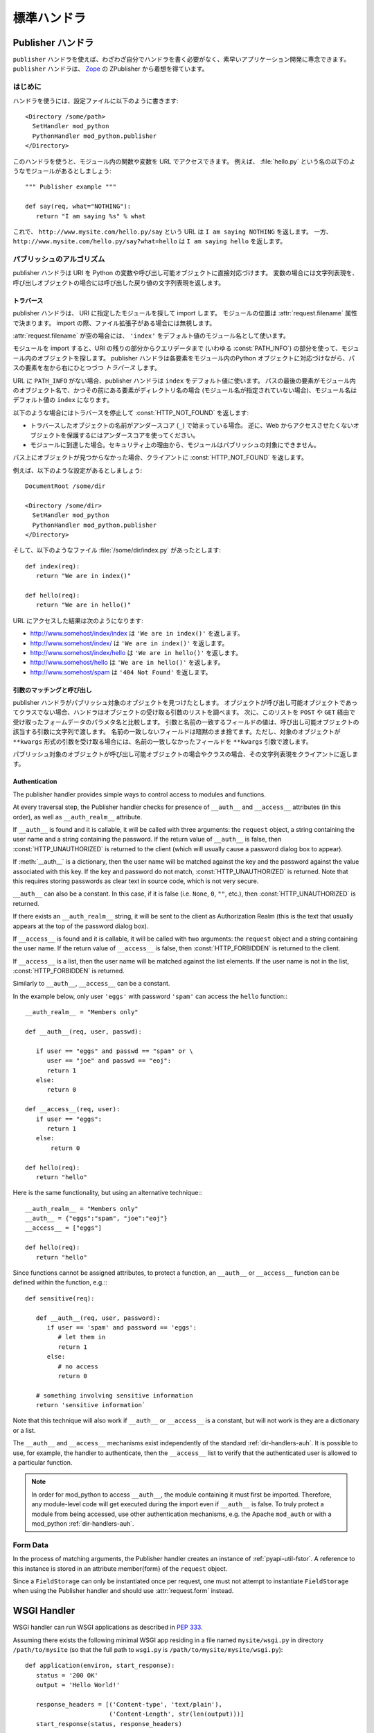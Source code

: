 
.. _handlers:

*****************
標準ハンドラ
*****************

.. _hand-pub:

Publisher ハンドラ
====================

.. index::
   pair: publisher; handler

``publisher`` ハンドラを使えば、わざわざ自分でハンドラを書く必要がなく、素早いアプリケーション開発に専念できます。
``publisher`` ハンドラは、 `Zope <http://www.zope.org/>`_ の ZPublisher から着想を得ています。

.. _hand-pub-intro:

はじめに
------------

ハンドラを使うには、設定ファイルに以下のように書きます::

   <Directory /some/path>
     SetHandler mod_python
     PythonHandler mod_python.publisher
   </Directory>


このハンドラを使うと、モジュール内の関数や変数を URL でアクセスできます。
例えば、 :file:`hello.py` という名の以下のようなモジュールがあるとしましょう::

   """ Publisher example """

   def say(req, what="NOTHING"):
      return "I am saying %s" % what

これで、 ``http://www.mysite.com/hello.py/say`` という URL は ``I am saying NOTHING`` を返します。
一方、 ``http://www.mysite.com/hello.py/say?what=hello`` は ``I am saying hello`` を返します。


.. _hand-pub-alg:

パブリッシュのアルゴリズム
----------------------------

publisher ハンドラは URI を Python の変数や呼び出し可能オブジェクトに直接対応づけます。
変数の場合には文字列表現を、呼び出しオブジェクトの場合には呼び出した戻り値の文字列表現を返します。


.. index::
   pair: publisher; traversal

.. _hand-pub-alg-trav:

.. _Traversal:

トラバース
^^^^^^^^^^^

publisher ハンドラは、 URI に指定したモジュールを探して import します。
モジュールの位置は :attr:`request.filename` 属性で決まります。
import の際、ファイル拡張子がある場合には無視します。

:attr:`request.filename` が空の場合には、 ``'index'`` をデフォルト値のモジュール名として使います。

モジュールを import すると、URI の残りの部分からクエリデータまで (いわゆる :const:`PATH_INFO`) の部分を使って、モジュール内のオブジェクトを探します。
publisher ハンドラは各要素をモジュール内のPython オブジェクトに対応づけながら、パスの要素を左から右にひとつづつ *トラバース* します。

URL に ``PATH_INFO`` がない場合、publisher ハンドラは ``index`` をデフォルト値に使います。
パスの最後の要素がモジュール内のオブジェクト名で、かつその前にある要素がディレクトリ名の場合 (モジュール名が指定されていない場合)、モジュール名はデフォルト値の ``index`` になります。

以下のような場合にはトラバースを停止して :const:`HTTP_NOT_FOUND` を返します:


* トラバースしたオブジェクトの名前がアンダースコア (``_``) で始まっている場合。 
  逆に、Web からアクセスさせたくないオブジェクトを保護するにはアンダースコアを使ってください。

* モジュールに到達した場合。セキュリティ上の理由から、モジュールはパブリッシュの対象にできません。


パス上にオブジェクトが見つからなかった場合、クライアントに :const:`HTTP_NOT_FOUND` を返します。

例えば、以下のような設定があるとしましょう::

   DocumentRoot /some/dir

   <Directory /some/dir>
     SetHandler mod_python
     PythonHandler mod_python.publisher
   </Directory>

そして、以下のようなファイル :file:`/some/dir/index.py` があったとします::

   def index(req):
      return "We are in index()"

   def hello(req):
      return "We are in hello()"


URL にアクセスした結果は次のようになります:

* http://www.somehost/index/index は ``'We are in index()'`` を返します。

* http://www.somehost/index/ は ``'We are in index()'`` を返します。

* http://www.somehost/index/hello は ``'We are in hello()'`` を返します。

* http://www.somehost/hello は ``'We are in hello()'`` を返します。

* http://www.somehost/spam は ``'404 Not Found'`` を返します。


.. _hand-pub-alg-args:

.. _Argument Matching and Invocation:

引数のマッチングと呼び出し
^^^^^^^^^^^^^^^^^^^^^^^^^^^^^^^^

publisher ハンドラがパブリッシュ対象のオブジェクトを見つけたとします。
オブジェクトが呼び出し可能オブジェクトであってクラスでない場合、ハンドラはオブジェクトの受け取る引数のリストを調べます。
次に、このリストを ``POST`` や ``GET`` 経由で受け取ったフォームデータのパラメタ名と比較します。
引数と名前の一致するフィールドの値は、呼び出し可能オブジェクトの該当する引数に文字列で渡します。
名前の一致しないフィールドは暗黙のまま捨てます。ただし、対象のオブジェクトが  ``**kwargs`` 形式の引数を受け取る場合には、名前の一致しなかったフィールドを ``**kwargs`` 引数で渡します。

パブリッシュ対象のオブジェクトが呼び出し可能オブジェクトの場合やクラスの場合、その文字列表現をクライアントに返します。


.. index::
   pair: publisher; authentication

.. _hand-pub-alg-auth:

Authentication
^^^^^^^^^^^^^^

The publisher handler provides simple ways to control access to
modules and functions.

At every traversal step, the Publisher handler checks for presence of
``__auth__`` and ``__access__`` attributes (in this order), as
well as ``__auth_realm__`` attribute.

If ``__auth__`` is found and it is callable, it will be called
with three arguments: the ``request`` object, a string containing
the user name and a string containing the password. If the return
value of
``__auth__`` is false, then :const:`HTTP_UNAUTHORIZED` is
returned to the client (which will usually cause a password dialog box
to appear).

If :meth:`__auth__` is a dictionary, then the user name will be
matched against the key and the password against the value associated
with this key. If the key and password do not match,
:const:`HTTP_UNAUTHORIZED` is returned. Note that this requires
storing passwords as clear text in source code, which is not very secure.

``__auth__`` can also be a constant. In this case, if it is false
(i.e. ``None``, ``0``, ``""``, etc.), then
:const:`HTTP_UNAUTHORIZED` is returned.

If there exists an ``__auth_realm__`` string, it will be sent
to the client as Authorization Realm (this is the text that usually
appears at the top of the password dialog box).

If ``__access__`` is found and it is callable, it will be called
with two arguments: the ``request`` object and a string containing
the user name. If the return value of ``__access__`` is false, then
:const:`HTTP_FORBIDDEN` is returned to the client.

If ``__access__`` is a list, then the user name will be matched
against the list elements. If the user name is not in the list,
:const:`HTTP_FORBIDDEN` is returned.

Similarly to ``__auth__``, ``__access__`` can be a constant.

In the example below, only user ``'eggs'`` with password ``'spam'``
can access the ``hello`` function:::

   __auth_realm__ = "Members only"

   def __auth__(req, user, passwd):

      if user == "eggs" and passwd == "spam" or \
         user == "joe" and passwd == "eoj":
         return 1
      else:
         return 0

   def __access__(req, user):
      if user == "eggs":
         return 1
      else:
          return 0

   def hello(req):
      return "hello"

Here is the same functionality, but using an alternative technique:::

   __auth_realm__ = "Members only"
   __auth__ = {"eggs":"spam", "joe":"eoj"}
   __access__ = ["eggs"]

   def hello(req):
      return "hello"


Since functions cannot be assigned attributes, to protect a function,
an ``__auth__`` or ``__access__`` function can be defined within
the function, e.g.:::

   def sensitive(req):

      def __auth__(req, user, password):
         if user == 'spam' and password == 'eggs':
            # let them in
            return 1
         else:
            # no access
            return 0

      # something involving sensitive information
      return 'sensitive information`

Note that this technique will also work if ``__auth__`` or
``__access__`` is a constant, but will not work is they are
a dictionary or a list.

The ``__auth__`` and ``__access__`` mechanisms exist
independently of the standard
:ref:`dir-handlers-auh`. It
is possible to use, for example, the handler to authenticate, then the
``__access__`` list to verify that the authenticated user is
allowed to a particular function.

.. note::

   In order for mod_python to access ``__auth__``, the module
   containing it must first be imported. Therefore, any module-level
   code will get executed during the import even if
   ``__auth__`` is false.  To truly protect a module from being
   accessed, use other authentication mechanisms, e.g. the Apache
   ``mod_auth`` or with a mod_python :ref:`dir-handlers-auh`.


.. _hand-pub-form:

Form Data
---------

In the process of matching arguments, the Publisher handler creates an
instance of :ref:`pyapi-util-fstor`.
A reference to this instance is stored in an attribute \member{form}
of the ``request`` object.

Since a ``FieldStorage`` can only be instantiated once per
request, one must not attempt to instantiate ``FieldStorage`` when
using the Publisher handler and should use
:attr:`request.form` instead.


.. _hand-wsgi:

WSGI Handler
============

.. index::
   pair: WSGI; handler

WSGI handler can run WSGI applications as described in :pep:`333`.

Assuming there exists the following minimal WSGI app residing in a file named
``mysite/wsgi.py`` in directory ``/path/to/mysite`` (so that the full
path to ``wsgi.py`` is ``/path/to/mysite/mysite/wsgi.py``)::

  def application(environ, start_response):
     status = '200 OK'
     output = 'Hello World!'

     response_headers = [('Content-type', 'text/plain'),
                         ('Content-Length', str(len(output)))]
     start_response(status, response_headers)

     return [output]

It can be executed using the WSGI handler by adding the following to the
Apache configuration::

   PythonHandler mod_python.wsgi
   PythonOption mod_python.wsgi.application mysite.wsgi
   PythonPath "sys.path+['/path/to/mysite']"

The above configuration will import a module named ``mysite.wsgi`` and
will look for an ``application`` callable in the module.

An alternative name for the callable can be specified by appending it
to the module name separated by ``'::'``, e.g.::

  PythonOption mod_python.wsgi.application mysite.wsgi::my_application

If you would like your application to appear under a base URI, it can
be specified by wrapping your configuration in a ``<Location>``
block. It can also be specified via the ``mod_python.wsgi.base_uri``
option, but the ``<Location>`` method is recommended, also because it
has a side-benefit of informing mod_python to skip the map-to-storage
processing phase and thereby improving performance.

For example, if you would like the above application to appear under
``'/wsgiapps'``, you could specify::

   <Location /wsgiapps>
      PythonHandler mod_python.wsgi
      PythonOption mod_python.wsgi.application mysite.wsgi
      PythonPath "sys.path+['/path/to/mysite']"
   </Location>

With the above configuration, content formerly under
``http://example.com/hello`` becomes available under
``http://example.com/wsgiapps/hello``.

If both ``<Location>`` and ``mod_python.wsgi.base_uri`` exist, then
``mod_python.wsgi.base_uri`` takes precedence.
``mod_python.wsgi.base_uri`` cannot be ``'/'`` or end with a
``'/'``. "Root" (or no base_uri) is a blank string, which is the
default. (Note that it is allowed for ``<Location>`` path to be
``"/"`` or have a trailing slash, it will automatically be removed by
mod_python before computing ``PATH_INFO``).


..  index::
   pair: WSGI; SCRIPT_NAME
   pair: WSGI; PATH_INFO

.. note::

   :pep:`333` describes ``SCRIPT_NAME`` and ``PATH_INFO`` environment
   variables which are core to the specification. Most WSGI-supporting
   frameworks currently in existence use the value of ``PATH_INFO`` as the
   request URI.

   The two variable's name and function originate in CGI
   (:rfc:`3875`), which describes an environment wherein a script (or
   any executable's) output could be passed on by the web server as
   content. A typical CGI script resides somewhere on the filesystem
   to which the request URI maps. As part of serving the request the
   server traverses the URI mapping each element to an element of the
   filesystem path to locate the script. Once the script is found, the
   portion of the URI used thus far is assigned to the ``SCRIPT_NAME``
   variable, while the remainder of the URI gets assigned to
   ``PATH_INFO``.

   Because the relationship between Python modules and files on disk
   is largely tangential, it is not very clear what exactly
   ``PATH_INFO`` and ``SCRIPT_NAME`` ought to be. Even though Python
   modules are most often files on disk located somewhere in the
   Python path, they don't have to be (they could be code objects
   constructed on-the-fly), and their location in the filesystem has
   no relationship to the URL structure at all.

   The mismatch between CGI and WSGI results in an ambiguity which
   requires that the split between the two variables be explicitely
   specified, which is why ``mod_python.wsgi.base_uri`` exists. In essence
   ``mod_python.wsgi.base_uri`` (or the path in surrounding
   ``<Location>``) is the ``SCRIPT_NAME`` portion of the URI and
   defaults to ``''``.

   An important detail is that ``SCRIPT_NAME`` + ``PATH_INFO`` should
   result in the original URI (encoding issues aside). Since
   ``SCRIPT_NAME`` (in its original CGI definition) referrs to an
   actual file, its name never ends with a slash. The slash, if any,
   always ends up in ``PATH_INFO``. E.g. ``/path/to/myscrip/foo/bar``
   splits into ``/path/to/myscript`` and ``/foo/bar``. If the whole
   site is served by an app or a script, then ``SCRIPT_NAME`` is a
   blank string ``''``, not a ``'/'``.


.. _hand-psp:

PSP Handler
===========

..  index::
   pair: PSP; handler

PSP handler is a handler that processes documents using the
``PSP`` class in ``mod_python.psp`` module.

To use it, simply add this to your httpd configuration::

   AddHandler mod_python .psp
   PythonHandler mod_python.psp

For more details on the PSP syntax, see Section :ref:`pyapi-psp`.

If ``PythonDebug`` server configuration is ``On``, then by
appending an underscore (``'_'``) to the end of the url you can get a
nice side-by-side listing of original PSP code and resulting Python
code generated by the ``psp} module``. This is very useful for
debugging. You'll need to adjust your httpd configuration:::

   AddHandler mod_python .psp .psp_
   PythonHandler mod_python.psp
   PythonDebug On

.. note::

   Leaving debug on in a production environment will allow remote users
   to display source code of your PSP pages!

.. _hand-cgi:

CGI Handler
===========

.. index::
   pair: CGI; handler


CGI handler is a handler that emulates the CGI environment under mod_python.

Note that this is not a ``'true'`` CGI environment in that it is
emulated at the Python level. ``stdin`` and ``stdout`` are
provided by substituting ``sys.stdin`` and ``sys.stdout``, and
the environment is replaced by a dictionary. The implication is that
any outside programs called from within this environment via
``os.system``, etc. will not see the environment available to the
Python program, nor will they be able to read/write from standard
input/output with the results expected in a ``'true'`` CGI environment.

The handler is provided as a stepping stone for the migration of
legacy code away from CGI. It is not recommended that you settle on
using this handler as the preferred way to use mod_python for the long
term. This is because the CGI environment was not intended for
execution within threads (e.g. requires changing of current directory
with is inherently not thread-safe, so to overcome this cgihandler
maintains a thread lock which forces it to process one request at a
time in a multi-threaded server) and therefore can only be implemented
in a way that defeats many of the advantages of using mod_python in
the first place.

To use it, simply add this to your :file:`.htaccess` file:::

   SetHandler mod_python
   PythonHandler mod_python.cgihandler

As of version 2.7, the cgihandler will properly reload even indirectly
imported module. This is done by saving a list of loaded modules
(sys.modules) prior to executing a CGI script, and then comparing it
with a list of imported modules after the CGI script is done.  Modules
(except for whose whose __file__ attribute points to the standard
Python library location) will be deleted from sys.modules thereby
forcing Python to load them again next time the CGI script imports
them.

If you do not want the above behavior, edit the :file:`cgihandler.py`
file and comment out the code delimited by ###.

Tests show the cgihandler leaking some memory when processing a lot of
file uploads. It is still not clear what causes this. The way to work
around this is to set the Apache ``MaxRequestsPerChild`` to a non-zero
value.


